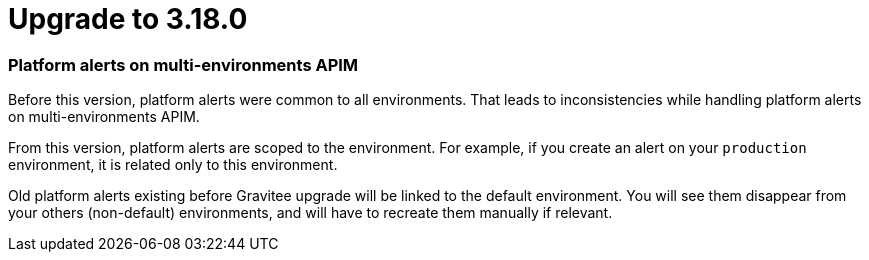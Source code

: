 = Upgrade to 3.18.0

=== Platform alerts on multi-environments APIM

Before this version, platform alerts were common to all environments.
That leads to inconsistencies while handling platform alerts on multi-environments APIM.

From this version, platform alerts are scoped to the environment.
For example, if you create an alert on your `production` environment, it is related only to this environment.

Old platform alerts existing before Gravitee upgrade will be linked to the default environment.
You will see them disappear from your others (non-default) environments, and will have to recreate them manually if relevant.
